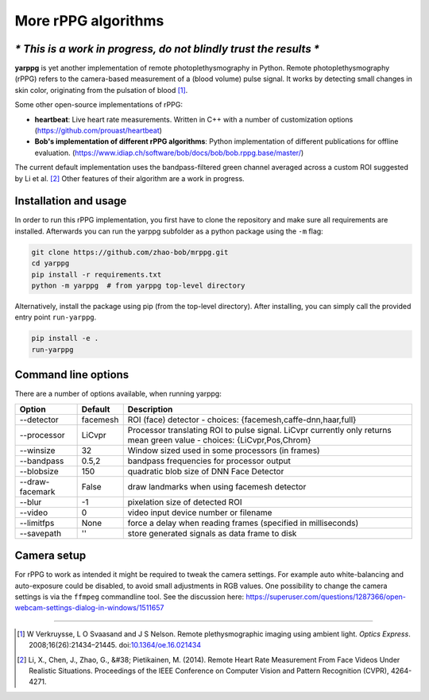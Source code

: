 More rPPG algorithms
================

*\* This is a work in progress, do not blindly trust the results \**
--------------------------------------------------------------------


**yarppg** is yet another implementation of remote photoplethysmography in
Python.  Remote photoplethysmography (rPPG) refers to the camera-based
measurement of a (blood volume) pulse signal.  It works by detecting small
changes in skin color, originating from the pulsation of blood [1]_.

Some other open-source implementations of rPPG:

* **heartbeat**: Live heart rate measurements. Written in C++ with a number of
  customization options (https://github.com/prouast/heartbeat)
* **Bob's implementation of different rPPG algorithms**: Python implementation
  of different publications for offline evaluation.
  (https://www.idiap.ch/software/bob/docs/bob/bob.rppg.base/master/)

The current default implementation uses the bandpass-filtered green channel
averaged across a custom ROI suggested by Li et al. [2]_ Other features of
their algorithm are a work in progress.

.. image:: docs/images/yarppg-screenshot.png

Installation and usage
----------------------

In order to run this rPPG implementation, you first have to clone the
repository and make sure all requirements are installed. Afterwards you
can run the yarppg subfolder as a python package using the ``-m`` flag:

.. code:: bash

   git clone https://github.com/zhao-bob/mrppg.git
   cd yarppg
   pip install -r requirements.txt
   python -m yarppg  # from yarppg top-level directory

Alternatively, install the package using pip (from the top-level directory).
After installing, you can simply call the provided entry point ``run-yarppg``.

.. code:: bash

   pip install -e .
   run-yarppg


Command line options
--------------------
There are a number of options available, when running yarppg:

+-----------------+----------+----------------------------------------------------------------+
| Option          | Default  |  Description                                                   |
+=================+==========+================================================================+
| --detector      | facemesh |  ROI (face) detector - choices: {facemesh,caffe-dnn,haar,full} |
+-----------------+----------+----------------------------------------------------------------+
| --processor     | LiCvpr   |  Processor translating ROI to pulse signal. LiCvpr currently   |
|                 |          |  only returns mean green value - choices: {LiCvpr,Pos,Chrom}   |
+-----------------+----------+----------------------------------------------------------------+
| --winsize       | 32       |  Window sized used in some processors (in frames)              |
+-----------------+----------+----------------------------------------------------------------+
| --bandpass      | 0.5,2    |  bandpass frequencies for processor output                     |
+-----------------+----------+----------------------------------------------------------------+
| --blobsize      | 150      |  quadratic blob size of DNN Face Detector                      |
+-----------------+----------+----------------------------------------------------------------+
| --draw-facemark | False    |  draw landmarks when using facemesh detector                   |
+-----------------+----------+----------------------------------------------------------------+
| --blur          | -1       |  pixelation size of detected ROI                               |
+-----------------+----------+----------------------------------------------------------------+
| --video         | 0        |  video input device number or filename                         |
+-----------------+----------+----------------------------------------------------------------+
| --limitfps      | None     |  force a delay when reading frames (specified in milliseconds) |
+-----------------+----------+----------------------------------------------------------------+
| --savepath      | ''       |  store generated signals as data frame to disk                 |
+-----------------+----------+----------------------------------------------------------------+

Camera setup
------------
For rPPG to work as intended it might be required to tweak the camera
settings. For example auto white-balancing and auto-exposure could be
disabled, to avoid small adjustments in RGB values.
One possibility to change the camera settings is via the ``ffmpeg``
commandline tool. See the discussion here:
https://superuser.com/questions/1287366/open-webcam-settings-dialog-in-windows/1511657

------

.. [1] W Verkruysse, L O Svaasand and J S Nelson. Remote plethysmographic
   imaging using ambient light. *Optics Express*. 2008;16(26):21434–21445.
   doi:`10.1364/oe.16.021434 <https://doi.org/10.1364/oe.16.021434>`_

.. [2] Li, X., Chen, J., Zhao, G., &#38; Pietikainen, M. (2014). Remote
   Heart Rate Measurement From Face Videos Under Realistic Situations.
   Proceedings of the IEEE Conference on Computer Vision and Pattern
   Recognition (CVPR), 4264-4271.
